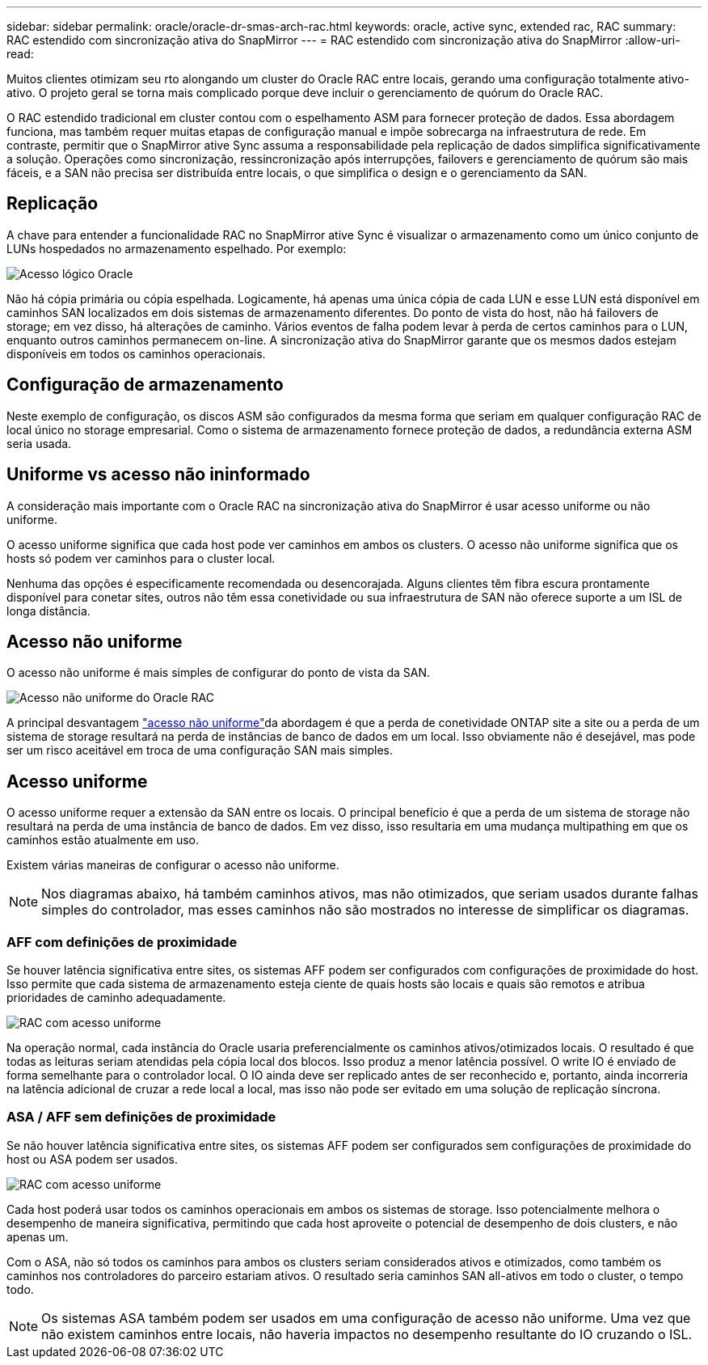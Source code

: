 ---
sidebar: sidebar 
permalink: oracle/oracle-dr-smas-arch-rac.html 
keywords: oracle, active sync, extended rac, RAC 
summary: RAC estendido com sincronização ativa do SnapMirror 
---
= RAC estendido com sincronização ativa do SnapMirror
:allow-uri-read: 


[role="lead"]
Muitos clientes otimizam seu rto alongando um cluster do Oracle RAC entre locais, gerando uma configuração totalmente ativo-ativo. O projeto geral se torna mais complicado porque deve incluir o gerenciamento de quórum do Oracle RAC.

O RAC estendido tradicional em cluster contou com o espelhamento ASM para fornecer proteção de dados. Essa abordagem funciona, mas também requer muitas etapas de configuração manual e impõe sobrecarga na infraestrutura de rede. Em contraste, permitir que o SnapMirror ative Sync assuma a responsabilidade pela replicação de dados simplifica significativamente a solução. Operações como sincronização, ressincronização após interrupções, failovers e gerenciamento de quórum são mais fáceis, e a SAN não precisa ser distribuída entre locais, o que simplifica o design e o gerenciamento da SAN.



== Replicação

A chave para entender a funcionalidade RAC no SnapMirror ative Sync é visualizar o armazenamento como um único conjunto de LUNs hospedados no armazenamento espelhado. Por exemplo:

image:smas-oracle-logical.png["Acesso lógico Oracle"]

Não há cópia primária ou cópia espelhada. Logicamente, há apenas uma única cópia de cada LUN e esse LUN está disponível em caminhos SAN localizados em dois sistemas de armazenamento diferentes. Do ponto de vista do host, não há failovers de storage; em vez disso, há alterações de caminho. Vários eventos de falha podem levar à perda de certos caminhos para o LUN, enquanto outros caminhos permanecem on-line. A sincronização ativa do SnapMirror garante que os mesmos dados estejam disponíveis em todos os caminhos operacionais.



== Configuração de armazenamento

Neste exemplo de configuração, os discos ASM são configurados da mesma forma que seriam em qualquer configuração RAC de local único no storage empresarial. Como o sistema de armazenamento fornece proteção de dados, a redundância externa ASM seria usada.



== Uniforme vs acesso não ininformado

A consideração mais importante com o Oracle RAC na sincronização ativa do SnapMirror é usar acesso uniforme ou não uniforme.

O acesso uniforme significa que cada host pode ver caminhos em ambos os clusters. O acesso não uniforme significa que os hosts só podem ver caminhos para o cluster local.

Nenhuma das opções é especificamente recomendada ou desencorajada. Alguns clientes têm fibra escura prontamente disponível para conetar sites, outros não têm essa conetividade ou sua infraestrutura de SAN não oferece suporte a um ISL de longa distância.



== Acesso não uniforme

O acesso não uniforme é mais simples de configurar do ponto de vista da SAN.

image:smas-oracle-rac-nonuniform.png["Acesso não uniforme do Oracle RAC"]

A principal desvantagem link:oracle-dr-smas-nonuniform.html["acesso não uniforme"]da abordagem é que a perda de conetividade ONTAP site a site ou a perda de um sistema de storage resultará na perda de instâncias de banco de dados em um local. Isso obviamente não é desejável, mas pode ser um risco aceitável em troca de uma configuração SAN mais simples.



== Acesso uniforme

O acesso uniforme requer a extensão da SAN entre os locais. O principal benefício é que a perda de um sistema de storage não resultará na perda de uma instância de banco de dados. Em vez disso, isso resultaria em uma mudança multipathing em que os caminhos estão atualmente em uso.

Existem várias maneiras de configurar o acesso não uniforme.


NOTE: Nos diagramas abaixo, há também caminhos ativos, mas não otimizados, que seriam usados durante falhas simples do controlador, mas esses caminhos não são mostrados no interesse de simplificar os diagramas.



=== AFF com definições de proximidade

Se houver latência significativa entre sites, os sistemas AFF podem ser configurados com configurações de proximidade do host. Isso permite que cada sistema de armazenamento esteja ciente de quais hosts são locais e quais são remotos e atribua prioridades de caminho adequadamente.

image:smas-oracle-rac-uniform-prox.png["RAC com acesso uniforme"]

Na operação normal, cada instância do Oracle usaria preferencialmente os caminhos ativos/otimizados locais. O resultado é que todas as leituras seriam atendidas pela cópia local dos blocos. Isso produz a menor latência possível. O write IO é enviado de forma semelhante para o controlador local. O IO ainda deve ser replicado antes de ser reconhecido e, portanto, ainda incorreria na latência adicional de cruzar a rede local a local, mas isso não pode ser evitado em uma solução de replicação síncrona.



=== ASA / AFF sem definições de proximidade

Se não houver latência significativa entre sites, os sistemas AFF podem ser configurados sem configurações de proximidade do host ou ASA podem ser usados.

image:smas-oracle-rac-uniform.png["RAC com acesso uniforme"]

Cada host poderá usar todos os caminhos operacionais em ambos os sistemas de storage. Isso potencialmente melhora o desempenho de maneira significativa, permitindo que cada host aproveite o potencial de desempenho de dois clusters, e não apenas um.

Com o ASA, não só todos os caminhos para ambos os clusters seriam considerados ativos e otimizados, como também os caminhos nos controladores do parceiro estariam ativos. O resultado seria caminhos SAN all-ativos em todo o cluster, o tempo todo.


NOTE: Os sistemas ASA também podem ser usados em uma configuração de acesso não uniforme. Uma vez que não existem caminhos entre locais, não haveria impactos no desempenho resultante do IO cruzando o ISL.

